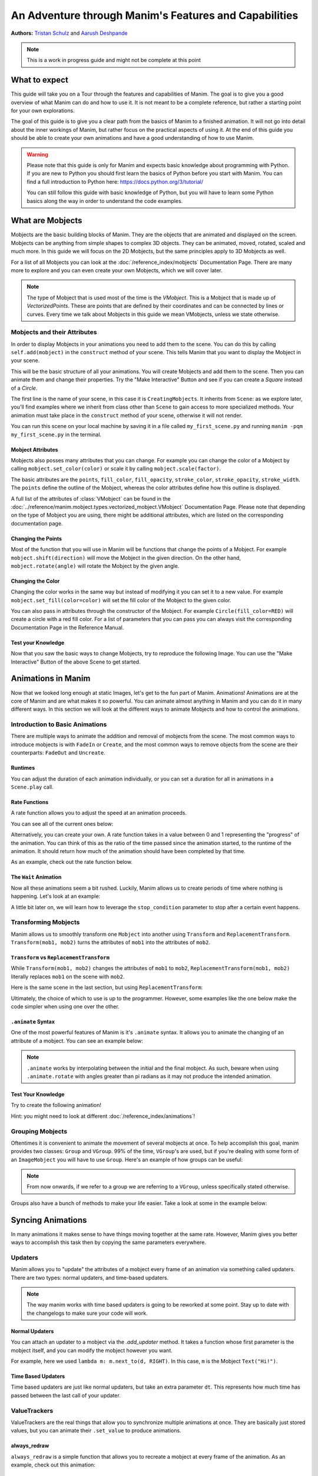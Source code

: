 ******************************************************
An Adventure through Manim's Features and Capabilities
******************************************************

.. image:: ../_static/AdventureManim.png
    :align: center


**Authors:** `Tristan Schulz <https://github.com/MrDiver>`__ and `Aarush Deshpande <https://github.com/JasonGrace2282>`__

.. note:: This is a work in progress guide and might not be complete at this point

##############
What to expect
##############
This guide will take you on a Tour through the features and capabilities of Manim. The goal is to give you a good overview of what Manim can do and how to use it. It is not meant to be a complete reference, but rather a starting point for your own explorations.

The goal of this guide is to give you a clear path from the basics of Manim to a finished animation. It will not go into detail about the inner workings of Manim, but rather focus on the practical aspects of using it.
At the end of this guide you should be able to create your own animations and have a good understanding of how to use Manim.

.. warning::
    Please note that this guide is only for Manim and expects basic knowledge about programming with Python. If you are new to Python you should first learn the basics of Python before you start with Manim.
    You can find a full introduction to Python here: https://docs.python.org/3/tutorial/

    You can still follow this guide with basic knowledge of Python, but you will have to learn some Python basics along the way in order to understand the code examples.

#################
What are Mobjects
#################

Mobjects are the basic building blocks of Manim. They are the objects that are animated and displayed on the screen.
Mobjects can be anything from simple shapes to complex 3D objects. They can be animated, moved, rotated, scaled and much more.
In this guide we will focus on the 2D Mobjects, but the same principles apply to 3D Mobjects as well.

.. manim:: MobjectsFloating
    :hide_source:

    class MobjectsFloating(Scene):
        def construct(self):
            c = Circle()
            s = Square()
            t = Triangle()
            c.shift(UP)
            t.shift(LEFT*3+DOWN)
            s.shift(RIGHT*3+DOWN)
            self.add(c, s, t)
            timer = ValueTracker(0)
            c.add_updater(lambda m: m.move_to(UP+0.2*DOWN*np.sin(timer.get_value()+1)))
            s.add_updater(lambda m: m.move_to(RIGHT*3+DOWN+0.3*DOWN*np.sin(timer.get_value()+2)))
            t.add_updater(lambda m: m.move_to(LEFT*3+DOWN+0.3*DOWN*np.sin(timer.get_value()+4)))
            self.add(timer)
            self.play(timer.animate.set_value(2*np.pi), run_time=5, rate_func=linear)



For a list of all Mobjects you can look at the :doc:`/reference_index/mobjects` Documentation Page. There are many more to explore and you can even create your own Mobjects, which we will cover later.


.. manim:: PredefinedMobjects
    :save_last_frame:
    :hide_source:

    class PredefinedMobjects(Scene):
        def construct(self):
            c = Circle()
            s = Square().set_color(GREEN)
            t = Triangle()
            graph = FunctionGraph(lambda x: np.sin(x))
            axis = Axes()
            par = ParametricFunction(lambda t: np.array([np.cos(3*t), np.sin(2*t), 0]), [0, 2*np.pi])
            mat = Matrix([["\\pi", 0], [0, 1]])
            chart = BarChart(
                        values=[-5, 40, -10, 20, -3],
                        bar_names=["one", "two", "three", "four", "five"],
                        y_range=[-20, 50, 10],
                        y_length=6,
                        x_length=10,
                        x_axis_config={"font_size": 36},
                    ).shift(RIGHT/2)
            func = lambda pos: ((pos[0] * UR + pos[1] * LEFT) - pos) / 3
            vecfield = ArrowVectorField(func,x_range=[-3,3],y_range=[-3,3])
            cross = VGroup(
                Line(UP + LEFT, DOWN + RIGHT),
                Line(UP + RIGHT, DOWN + LEFT))
            a = Circle().set_color(RED).scale(0.5)
            b = cross.set_color(BLUE).scale(0.5)
            t3 = MobjectTable(
                [[a.copy(),b.copy(),a.copy()],
                [b.copy(),a.copy(),a.copy()],
                [a.copy(),b.copy(),b.copy()]])
            t3.add(Line(
                t3.get_corner(DL), t3.get_corner(UR)
            ).set_color(RED))

            group = [c, s, t, graph, axis, par, mat, chart, vecfield, t3]
            names = ["Circle", "Square", "Triangle", "FunctionGraph", "Axes", "ParametricFunction", "Matrix", "BarChart" ,"ArrowVectorField", "MobjectTable"]
            zipped = zip(group, names)
            combined = []
            for mob, name in zipped:
                square = Square()
                name = Text(name).scale(0.5)
                mob.scale_to_fit_width(square.get_width())
                square.scale(1.2)
                name.next_to(square, DOWN)
                group = VGroup(mob, name, square)
                combined.append(group)

            all = VGroup(*combined).arrange_in_grid(buff=1,rows=2).scale(0.8).to_edge(UP)
            dots = MathTex("\\dots").next_to(all, DOWN, buff=1)
            self.add(all, dots)

.. note::
    The type of Mobject that is used most of the time is the `VMobject`. This is a Mobject that is made up of `VectorizedPoints`. These are points that are defined by their coordinates and can be connected by lines or curves.
    Every time we talk about Mobjects in this guide we mean VMobjects, unless we state otherwise.

=============================
Mobjects and their Attributes
=============================

In order to display Mobjects in your animations you need to add them to the scene. You can do this by calling ``self.add(mobject)`` in the ``construct`` method of your scene.
This tells Manim that you want to display the Mobject in your scene.

.. manim:: CreatingMobjects
    :save_last_frame:

    class CreatingMobjects(Scene):
        def construct(self):
            c = Circle()
            self.add(c)

This will be the basic structure of all your animations. You will create Mobjects and add them to the scene. Then you can animate them and change their properties.
Try the "Make Interactive" Button and see if you can create a `Square` instead of a `Circle`.

The first line is the name of your scene, in this case it is ``CreatingMobjects``. It inherits from ``Scene``: as we explore later, you'll find examples where we inherit from
class other than ``Scene`` to gain access to more specialized methods. Your animation must take place in the ``construct`` method of your scene, otherwise it will not render.

You can run this scene on your local machine by saving it in a file called ``my_first_scene.py`` and running ``manim -pqm my_first_scene.py`` in the terminal.

------------------
Mobject Attributes
------------------

Mobjects also posses many attributes that you can change. For example you can change the color of a Mobject by calling ``mobject.set_color(color)`` or scale it by calling ``mobject.scale(factor)``.

The basic attributes are the ``points``, ``fill_color``, ``fill_opacity``, ``stroke_color``, ``stroke_opacity``, ``stroke_width``.
The ``points`` define the outline of the Mobject, whereas the color attributes define how this outline is displayed.

A full list of the attributes of :class:`VMobject` can be found in the :doc:`../reference/manim.mobject.types.vectorized_mobject.VMobject` Documentation Page. Please note that depending
on the type of Mobject you are using, there might be additional attributes, which are listed on the corresponding documentation page.

-------------------
Changing the Points
-------------------

Most of the function that you will use in Manim will be functions that change the points of a Mobject. For example ``mobject.shift(direction)`` will move the Mobject in the given direction.
On the other hand, ``mobject.rotate(angle)`` will rotate the Mobject by the given angle.

.. manim:: MobjectPoints
    :save_last_frame:

    class MobjectPoints(Scene):
        def construct(self):
            c = Circle()
            s = Square()
            t = Triangle()

            c.shift(3*LEFT)
            s.rotate(PI/4)
            t.shift(3*RIGHT)

            self.add(c, s, t)

------------------
Changing the Color
------------------

Changing the color works in the same way but instead of modifying it you can set it to a new value. For example ``mobject.set_fill(color=color)`` will set the fill color of the Mobject to the given color.

You can also pass in attributes through the constructor of the Mobject. For example ``Circle(fill_color=RED)`` will create a circle with a red fill color.
For a list of parameters that you can pass you can always visit the corresponding Documentation Page in the Reference Manual.

.. manim:: MobjectColor
    :save_last_frame:

    class MobjectColor(Scene):
        def construct(self):
            c = Circle(fill_color=YELLOW).shift(3*LEFT)
            s = Square()
            t = Triangle().shift(3*RIGHT)

            c.set_fill(color=RED).set_opacity(1)
            s.set_stroke(color=GREEN)
            t.set_color(color=BLUE).set_opacity(0.5)

            self.add(c, s, t)


-------------------
Test your Knowledge
-------------------

Now that you saw the basic ways to change Mobjects, try to reproduce the following Image. You can use the "Make Interactive" Button of the above Scene to get started.

.. manim:: TestYourKnowledge1
    :save_last_frame:
    :hide_source:

    class TestYourKnowledge1(Scene):
        def construct(self):
            c = Circle(fill_color=RED,stroke_color=GREEN).shift(3*LEFT)
            s = Square(fill_color=GREEN,stroke_color=BLUE).set_opacity(0.2)
            t = Triangle(fill_color=RED,stroke_opacity=0).shift(RIGHT)

            c.set_fill(color=RED).set_opacity(1)
            s.set_stroke(color=GREEN)
            t.set_color(color=BLUE).set_opacity(0.5)

            self.add(c, s, t)


###################
Animations in Manim
###################

Now that we looked long enough at static Images, let's get to the fun part of Manim. Animations!
Animations are at the core of Manim and are what makes it so powerful. You can animate almost anything in Manim and you can do it in many different ways.
In this section we will look at the different ways to animate Mobjects and how to control the animations.

.. manim:: Manimations1
    :hide_source:

    class Manimations1(Scene):
        def construct(self):
            c = Circle().shift(UP).set_color(RED)
            s = Square().shift(LEFT*3)
            t = Triangle().shift(RIGHT*3)
            l = MathTex(r"\mathbf{M}").shift(DOWN).set_fill(opacity=0).set_stroke(color=WHITE, opacity=1, width=5).scale(4)
            self.play(AnimationGroup(Create(c), GrowFromCenter(s), Write(l), FadeIn(t), lag_ratio=0.2))
            group = VGroup(l,c, s, t)
            self.play(group.animate.arrange(RIGHT))
            self.play(group.animate.arrange(DOWN))
            self.play(group.animate.arrange_in_grid(buff=1,rows=2))
            self.play(Unwrite(group))



================================
Introduction to Basic Animations
================================

There are multiple ways to animate the addition and removal of mobjects from the scene. The most common ways to introduce mobjects is with ``FadeIn`` or ``Create``,
and the most common ways to remove objects from the scene are their counterparts: ``FadeOut`` and ``Uncreate``.

.. manim:: BasicAnimations

   class BasicAnimations(Scene):
      def construct(self):
          c1 = Circle().shift(2*LEFT)
          c2 = Circle().shift(2*RIGHT)
          self.play(FadeIn(c1), Create(c2))
          self.play(FadeOut(c1), Uncreate(c2))

--------
Runtimes
--------

You can adjust the duration of each animation individually, or you can set a duration for all in animations in a ``Scene.play`` call.

.. manim:: AnimationRuntimes

   class AnimationRuntimes(Scene):
      def construct(self):
          c = Circle().shift(2*LEFT)
          s = Square().shift(2*RIGHT)
          # set animation runtimes individually
          self.play(Create(c, run_time=2), Create(s, run_time=1))
          # in this call, the individual runtimes of each animation
          # are overridden by the runtime in the self.play call
          self.play(FadeOut(c, run_time=2), FadeOut(s, run_time=1), run_time=1.5)

--------------
Rate Functions
--------------
A rate function allows you to adjust the speed at an animation proceeds.

.. manim:: RateFunctionsExample

   class RateFunctionsExample(Scene):
      def construct(self):
          c1 = Circle().shift(2*LEFT)
          c2 = Circle().shift(2*RIGHT)
          self.play(
              Create(c1, rate_func=rate_functions.linear),
              Create(c2, rate_func=rate_functions.ease_in_sine),
              run_time=5
          )

You can see all of the current ones below:

.. manim:: AllRateFunctions
    :hide_source:

    class AllRateFunctions(Scene):
        def construct(self):
            time_progress = ValueTracker(0)
            func_grid = VGroup()
            exclude = ["wraps", "bezier", "sigmoid", "unit_interval", "zero", "not_quite_there", "squish_rate_func"]
            rate_funcs = list(filter(
                lambda t: str(t[1])[:10] == "<function " and all(t[0] != s for s in exclude),
                rate_functions.__dict__.items(),
            ))
            for name, rate_func in rate_funcs:
                plot_bg = Rectangle(height=1.5, width=2.0)
                y_zero = DashedLine(stroke_width=1.5, stroke_color=YELLOW)
                y_one = DashedLine(stroke_width=0.5, stroke_color=BLUE).shift(0.5*UP)
                y_minus_one = y_one.copy().shift(DOWN)
                plot_title = (
                    Text(name, weight=SEMIBOLD, font="Open Sans")
                    .scale(0.4)
                    .next_to(plot_bg, UP, buff=0.1)
                )
                func_grid.add(VGroup(plot_bg, y_zero, y_one, y_minus_one, plot_title))

            func_grid.arrange_in_grid(cols=8)
            func_grid.stretch_to_fit_height(0.9 * config.frame_height)
            func_grid.stretch_to_fit_width(0.9 * config.frame_width)
            func_grid.move_to(ORIGIN)

            y_zero, y_one = func_grid.submobjects[0].submobjects[1:3]
            origin = y_zero.get_start()
            height = (y_one.get_start() - origin)[1]
            width = (y_zero.get_end() - origin)[0]

            funcs = []
            dots = VGroup()
            for plot_group, (_, rate_func) in zip(func_grid.submobjects, rate_funcs):
                origin = plot_group.submobjects[1].get_start()
                func = lambda t, o=origin, rf=rate_func: o + np.array([width*t, height*rf(t), 0])
                funcs.append(func)
                plot = (
                    ParametricFunction(
                        func,
                        t_range=[0, 1, 0.01],
                        use_smoothing=False,
                        color=YELLOW,
                    )
                )
                plot_group.add(plot)

                dot = Dot().scale(0.5).move_to(func(0))
                dots.add(dot)

            def dot_updater(dots):
                t = time_progress.get_value()
                for dot, func in zip(dots.submobjects, funcs):
                    dot.move_to(func(t))

            self.add(func_grid, dots)
            dots.add_updater(dot_updater)
            # there is some wacky rate function giving out-of-bounds results...
            self.play(
                time_progress.animate.set_value(1),
                run_time=3,
            )

Alternatively, you can create your own. A rate function takes in a value between 0 and 1 representing the "progress" of the animation. You can think of this as the
ratio of the time passed since the animation started, to the runtime of the animation. It should return how much of the animation should have been completed by that time.

As an example, check out the rate function below.

.. manim:: CustomRateFunctions

   class CustomRateFunctions(Scene):
      def construct(self):
          def there_and_back_three(alpha: float):
              if alpha <= 1/3:
                  return 3*alpha
              elif alpha <= 2/3:
                  return 1-3*(alpha-1/3)
              else:
                  return 3*(alpha-2/3)

          self.play(Create(Circle(), rate_func=there_and_back_three), run_time=4)

----------------------
The ``Wait`` Animation
----------------------

Now all these animations seem a bit rushed. Luckily, Manim allows us to create periods of time where nothing is happening.
Let's look at an example:

.. manim:: BasicAnimationWithWait

   class BasicAnimationWithWait(Scene):
      def construct(self):
          c = Circle()
          self.play(Create(c))
          self.wait() # wait for one second by default
          self.play(FadeOut(c))
          self.wait(0.5) # wait half a second

A little bit later on, we will learn how to leverage the ``stop_condition`` parameter to stop after a certain event happens.

=====================
Transforming Mobjects
=====================

Manim allows us to smoothly transform one ``Mobject`` into another using ``Transform`` and ``ReplacementTransform``.
``Transform(mob1, mob2)`` turns the attributes of ``mob1`` into the attributes of ``mob2``.

.. manim:: TransformAnimation

   class TransformAnimation(Scene):
      def construct(self):
          c = Circle()
          self.add(c)
          self.play(Transform(c, Square()))
          self.play(FadeOut(c)) # fadeout c

-----------------------------------------
``Transform`` vs ``ReplacementTransform``
-----------------------------------------

While ``Transform(mob1, mob2)`` changes the attributes of ``mob1`` to ``mob2``, ``ReplacementTransform(mob1, mob2)`` literally replaces ``mob1`` on the
scene with ``mob2``.

Here is the same scene in the last section, but using ``ReplacementTransform``:

.. manim:: ReplacementTransformAnimation

   class ReplacementTransformAnimation(Scene):
      def construct(self):
          c = Circle()
          s = Square()
          self.add(c)
          self.play(ReplacementTransform(c, s))
          self.play(FadeOut(s)) # fadeout s

Ultimately, the choice of which to use is up to the programmer. However, some examples like the one below make the code simpler when using one over the other.

.. manim:: CyclingShapesAnimation

   class CyclingShapesAnimation(Scene):
      def construct(self):
          mob = Circle()
          shapes = (Square(), Triangle(), Circle().set_fill(color=RED, opacity=0.5))
          self.add(mob)
          for shape in shapes:
              # if we use transform, we avoid having to
              # keep track of the previously transformed
              # shape
              self.play(Transform(mob, shape))
              self.wait(0.3)


-------------------
``.animate`` Syntax
-------------------

One of the most powerful features of Manim is it's ``.animate`` syntax. It allows you to animate the changing of an attribute of a mobject. You can see an example below:

.. manim:: AnimateSyntaxExample

   class AnimateSyntaxExample(Scene):
      def construct(self):
          c = Circle()
          self.add(c)
          self.play(c.animate.shift(RIGHT))
          self.play(c.animate.to_corner(DL).set_fill(color=RED, opacity=0.4))



.. note::

   ``.animate`` works by interpolating between the initial and the final mobject. As such, beware when using ``.animate.rotate`` with angles greater than pi radians
   as it may not produce the intended animation.


-------------------
Test Your Knowledge
-------------------

Try to create the following animation!

.. manim:: TestBasicAnimationKnowledge
    :hide_source:

    class TestBasicAnimationKnowledge(Scene):
        def construct(self):
            c = Circle().set_fill(color=RED, opacity=0.5)
            s = Star().set_stroke(color=YELLOW).set_fill(color=YELLOW, opacity=0.3)
            t = Triangle().set_fill(color=BLUE, opacity=0.1)
            VGroup(c, s, t).arrange(RIGHT).move_to(ORIGIN) # users will arrange manually
            self.play(
                DrawBorderThenFill(c),
                GrowFromPoint(s, ORIGIN),
                SpinInFromNothing(t),
                run_time=2
            )
            self.wait()
            for mob in (s, t):
                self.play(Transform(c, mob))
                self.remove(mob)
                self.wait(0.2)
            self.play(c.animate.move_to(ORIGIN))

Hint: you might need to look at different :doc:`/reference_index/animations`!

=================
Grouping Mobjects
=================

Oftentimes it is convenient to animate the movement of several mobjects at once. To help accomplish this goal, manim provides two classes: ``Group`` and ``VGroup``.
99% of the time, ``VGroup``'s are used, but if you're dealing with some form of an ``ImageMobject`` you will have to use ``Group``. Here's an example of how groups can be useful:

.. manim:: GroupingExample

    class GroupingExample(Scene):
        def construct(self):
            tri = Triangle()
            sq = Square()
            circ = Circle()
            grp1 = VGroup(tri,sq,circ).arrange(RIGHT)
            grp2 = VGroup(tri,circ)
            self.add(tri,sq,circ)
            self.play(grp1.animate.shift(UP))
            self.play(grp2.animate.shift(2*DOWN))
            self.play(tri.animate.next_to(circ,RIGHT))
            self.play(grp1.animate.shift(UP))
            self.wait()

.. note::
   From now onwards, if we refer to a group we are referring to a ``VGroup``, unless specifically stated otherwise.

Groups also have a bunch of methods to make your life easier. Take a look at some in the example below:

.. manim:: GroupingMethodsExample

   class GroupingMethodsExample(Scene):
        def construct(self):
            group = VGroup(
                Square(),
                Star(color=YELLOW).set_fill(color=YELLOW, opacity=0.5),
                Triangle(),
                Circle().set_fill(color=RED, opacity=0.5)
            )
            self.play(group.animate.arrange(DOWN), run_time=2)
            self.play(group.animate.arrange_in_grid(cols=2), run_time=2)
            for mob in group:
                self.play(Uncreate(mob))
            self.wait(0.2)

##################
Syncing Animations
##################

In many animations it makes sense to have things moving together at the same rate.
However, Manim gives you better ways to accomplish this task then by copying the same parameters
everywhere.

=========
Updaters
=========
Manim allows you to "update" the attributes of a mobject every frame of an animation
via something called updaters. There are two types: normal updaters, and time-based updaters.

.. note::
    The way manim works with time based updaters is going to be reworked at some point. Stay
    up to date with the changelogs to make sure your code will work.

---------------
Normal Updaters
---------------
You can attach an updater to a mobject via the `.add_updater` method. It takes a function whose
first parameter is the mobject itself, and you can modify the mobject however you want.

For example, here we used ``lambda m: m.next_to(d, RIGHT)``. In this case, ``m`` is the Mobject ``Text("Hi!")``.

.. manim:: UpdaterExample
    :ref_classes: MoveAlongPath TracedPath

    class UpdaterExample(Scene):
        def construct(self):
            t = Text("Hi!")
            d = Dot(color=ORANGE)
            trace = TracedPath(d.get_center, dissipating_time=1, stroke_color=RED)
            t.add_updater(lambda m: m.next_to(d, RIGHT))
            self.add(t, trace)
            self.play(MoveAlongPath(d, Square(), rate_func=linear, run_time=3))
            self.wait()

-------------------
Time Based Updaters
-------------------
Time based updaters are just like normal updaters, but take an extra parameter ``dt``.
This represents how much time has passed between the last call of your updater.

.. manim:: TimeBasedUpdater

    class TimeBasedUpdater(Scene):
        def construct(self):
            time = 0
            d = DecimalNumber(0)
            def updater(m: VMobject, dt: float):
                # access the time defined outside this function
                nonlocal time
                time+=dt
                m.set_value(time)
            d.add_updater(updater)
            self.add(d)
            self.wait(1.1)



=============
ValueTrackers
=============

ValueTrackers are the real things that allow you to synchronize multiple animations at once.
They are basically just stored values, but you can animate their ``.set_value`` to produce animations.

.. manim:: ValueTrackerShowcase

    class ValueTrackerShowcase(Scene):
        def construct(self):
            line = Rectangle(height=1, width=4).set_stroke(color=WHITE, opacity=1).move_to(ORIGIN)
            vt = ValueTracker(1e-2) # setting to zero creates bugs with stretch_to_fit_width
            progress = Rectangle(height=1, width=vt.get_value()).set_stroke(color=RED,opacity=1)
            progress.add_updater(lambda p: p.stretch_to_fit_width(vt.get_value()).align_to(line, LEFT))
            d = DecimalNumber(0).to_edge(UP)
            d.add_updater(lambda d: d.set_value(vt.get_value()))
            self.add(d,line,progress)
            self.play(vt.animate.set_value(4), rate_func=linear, run_time=1.5)
            self.wait(0.1)

-------------
always_redraw
-------------
``always_redraw`` is a simple function that allows you to recreate a mobject at
every frame of the animation. As an example, check out this animation:

.. manim:: AlwaysRedrawTangentAnimation

    class AlwaysRedrawTangentAnimation(Scene):
        def construct(self):
            ax = Axes()
            sine = ax.plot(np.sin, color=RED)
            alpha = ValueTracker(0)
            point = always_redraw(
                lambda: Dot(
                    sine.point_from_proportion(alpha.get_value()),
                    color=BLUE
                )
            )
            tangent = always_redraw(
                lambda: TangentLine(
                    sine,
                    alpha=alpha.get_value(),
                    color=YELLOW,
                    length=4
                )
            )
            self.add(ax, sine, point, tangent)
            self.play(alpha.animate.set_value(1), rate_func=linear, run_time=2)

-------------------
Test Your Knowledge
-------------------
Try to recreate the following animation!

.. manim:: KnowledgeCheckUpdaters
    :hide_source:

    class KnowledgeCheckUpdaters(Scene):
        def construct(self):
            l1 = Line(6*LEFT,6*RIGHT)
            l2 = Line(4*DL,3*UR)
            vt = ValueTracker(0)
            d1, d2 = Dot(color=RED), Dot(color=ORANGE)
            txt = MathTex(r"\Delta", color=RED).add_updater(lambda t: t.next_to(d2, LEFT)).scale(2)
            bt = TracedPath(d1.get_center, stroke_color=RED)
            tt = TracedPath(d2.get_center, stroke_color=ORANGE)
            d1.add_updater(lambda d: d.move_to(l1.point_from_proportion(vt.get_value())))
            d2.add_updater(lambda d: d.move_to(l2.point_from_proportion(vt.get_value())))
            self.add(d1, d2, bt, tt, txt)
            self.play(vt.animate.set_value(1), run_time=1.5)
            self.play(vt.animate.set_value(0.8))
            self.play(Create(Line(d1.get_center(), d2.get_center(), color=YELLOW)))
            vmob = VMobject(color=ORANGE).set_points_as_corners([ORIGIN, d1.get_center(), d2.get_center(), ORIGIN]).set_fill(color=[RED,ORANGE,YELLOW], opacity=1).set_z_index(-50)
            txt.clear_updaters()
            self.play(Create(vmob), txt.animate.move_to(vmob.get_center()).set_z_index(50).set_color(BLUE))
